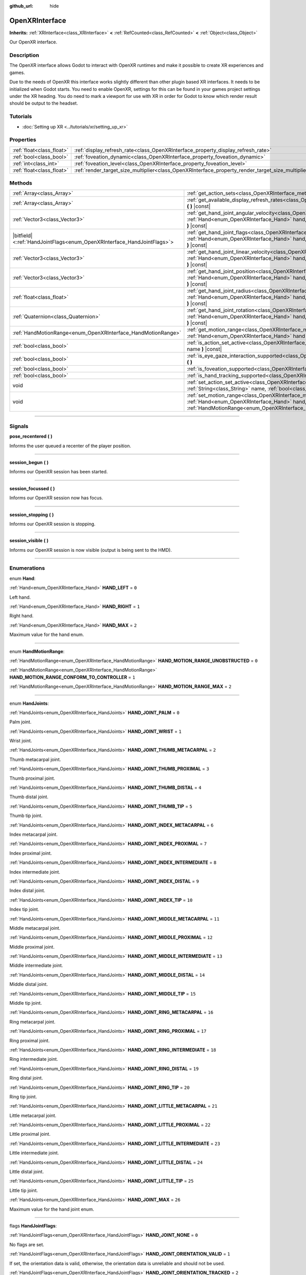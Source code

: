 :github_url: hide

.. DO NOT EDIT THIS FILE!!!
.. Generated automatically from Godot engine sources.
.. Generator: https://github.com/godotengine/godot/tree/master/doc/tools/make_rst.py.
.. XML source: https://github.com/godotengine/godot/tree/master/modules/openxr/doc_classes/OpenXRInterface.xml.

.. _class_OpenXRInterface:

OpenXRInterface
===============

**Inherits:** :ref:`XRInterface<class_XRInterface>` **<** :ref:`RefCounted<class_RefCounted>` **<** :ref:`Object<class_Object>`

Our OpenXR interface.

.. rst-class:: classref-introduction-group

Description
-----------

The OpenXR interface allows Godot to interact with OpenXR runtimes and make it possible to create XR experiences and games.

Due to the needs of OpenXR this interface works slightly different than other plugin based XR interfaces. It needs to be initialized when Godot starts. You need to enable OpenXR, settings for this can be found in your games project settings under the XR heading. You do need to mark a viewport for use with XR in order for Godot to know which render result should be output to the headset.

.. rst-class:: classref-introduction-group

Tutorials
---------

- :doc:`Setting up XR <../tutorials/xr/setting_up_xr>`

.. rst-class:: classref-reftable-group

Properties
----------

.. table::
   :widths: auto

   +---------------------------+----------------------------------------------------------------------------------------------------+-----------+
   | :ref:`float<class_float>` | :ref:`display_refresh_rate<class_OpenXRInterface_property_display_refresh_rate>`                   | ``0.0``   |
   +---------------------------+----------------------------------------------------------------------------------------------------+-----------+
   | :ref:`bool<class_bool>`   | :ref:`foveation_dynamic<class_OpenXRInterface_property_foveation_dynamic>`                         | ``false`` |
   +---------------------------+----------------------------------------------------------------------------------------------------+-----------+
   | :ref:`int<class_int>`     | :ref:`foveation_level<class_OpenXRInterface_property_foveation_level>`                             | ``0``     |
   +---------------------------+----------------------------------------------------------------------------------------------------+-----------+
   | :ref:`float<class_float>` | :ref:`render_target_size_multiplier<class_OpenXRInterface_property_render_target_size_multiplier>` | ``1.0``   |
   +---------------------------+----------------------------------------------------------------------------------------------------+-----------+

.. rst-class:: classref-reftable-group

Methods
-------

.. table::
   :widths: auto

   +--------------------------------------------------------------------------+--------------------------------------------------------------------------------------------------------------------------------------------------------------------------------------------------------------------------------+
   | :ref:`Array<class_Array>`                                                | :ref:`get_action_sets<class_OpenXRInterface_method_get_action_sets>` **(** **)** |const|                                                                                                                                       |
   +--------------------------------------------------------------------------+--------------------------------------------------------------------------------------------------------------------------------------------------------------------------------------------------------------------------------+
   | :ref:`Array<class_Array>`                                                | :ref:`get_available_display_refresh_rates<class_OpenXRInterface_method_get_available_display_refresh_rates>` **(** **)** |const|                                                                                               |
   +--------------------------------------------------------------------------+--------------------------------------------------------------------------------------------------------------------------------------------------------------------------------------------------------------------------------+
   | :ref:`Vector3<class_Vector3>`                                            | :ref:`get_hand_joint_angular_velocity<class_OpenXRInterface_method_get_hand_joint_angular_velocity>` **(** :ref:`Hand<enum_OpenXRInterface_Hand>` hand, :ref:`HandJoints<enum_OpenXRInterface_HandJoints>` joint **)** |const| |
   +--------------------------------------------------------------------------+--------------------------------------------------------------------------------------------------------------------------------------------------------------------------------------------------------------------------------+
   | |bitfield|\<:ref:`HandJointFlags<enum_OpenXRInterface_HandJointFlags>`\> | :ref:`get_hand_joint_flags<class_OpenXRInterface_method_get_hand_joint_flags>` **(** :ref:`Hand<enum_OpenXRInterface_Hand>` hand, :ref:`HandJoints<enum_OpenXRInterface_HandJoints>` joint **)** |const|                       |
   +--------------------------------------------------------------------------+--------------------------------------------------------------------------------------------------------------------------------------------------------------------------------------------------------------------------------+
   | :ref:`Vector3<class_Vector3>`                                            | :ref:`get_hand_joint_linear_velocity<class_OpenXRInterface_method_get_hand_joint_linear_velocity>` **(** :ref:`Hand<enum_OpenXRInterface_Hand>` hand, :ref:`HandJoints<enum_OpenXRInterface_HandJoints>` joint **)** |const|   |
   +--------------------------------------------------------------------------+--------------------------------------------------------------------------------------------------------------------------------------------------------------------------------------------------------------------------------+
   | :ref:`Vector3<class_Vector3>`                                            | :ref:`get_hand_joint_position<class_OpenXRInterface_method_get_hand_joint_position>` **(** :ref:`Hand<enum_OpenXRInterface_Hand>` hand, :ref:`HandJoints<enum_OpenXRInterface_HandJoints>` joint **)** |const|                 |
   +--------------------------------------------------------------------------+--------------------------------------------------------------------------------------------------------------------------------------------------------------------------------------------------------------------------------+
   | :ref:`float<class_float>`                                                | :ref:`get_hand_joint_radius<class_OpenXRInterface_method_get_hand_joint_radius>` **(** :ref:`Hand<enum_OpenXRInterface_Hand>` hand, :ref:`HandJoints<enum_OpenXRInterface_HandJoints>` joint **)** |const|                     |
   +--------------------------------------------------------------------------+--------------------------------------------------------------------------------------------------------------------------------------------------------------------------------------------------------------------------------+
   | :ref:`Quaternion<class_Quaternion>`                                      | :ref:`get_hand_joint_rotation<class_OpenXRInterface_method_get_hand_joint_rotation>` **(** :ref:`Hand<enum_OpenXRInterface_Hand>` hand, :ref:`HandJoints<enum_OpenXRInterface_HandJoints>` joint **)** |const|                 |
   +--------------------------------------------------------------------------+--------------------------------------------------------------------------------------------------------------------------------------------------------------------------------------------------------------------------------+
   | :ref:`HandMotionRange<enum_OpenXRInterface_HandMotionRange>`             | :ref:`get_motion_range<class_OpenXRInterface_method_get_motion_range>` **(** :ref:`Hand<enum_OpenXRInterface_Hand>` hand **)** |const|                                                                                         |
   +--------------------------------------------------------------------------+--------------------------------------------------------------------------------------------------------------------------------------------------------------------------------------------------------------------------------+
   | :ref:`bool<class_bool>`                                                  | :ref:`is_action_set_active<class_OpenXRInterface_method_is_action_set_active>` **(** :ref:`String<class_String>` name **)** |const|                                                                                            |
   +--------------------------------------------------------------------------+--------------------------------------------------------------------------------------------------------------------------------------------------------------------------------------------------------------------------------+
   | :ref:`bool<class_bool>`                                                  | :ref:`is_eye_gaze_interaction_supported<class_OpenXRInterface_method_is_eye_gaze_interaction_supported>` **(** **)**                                                                                                           |
   +--------------------------------------------------------------------------+--------------------------------------------------------------------------------------------------------------------------------------------------------------------------------------------------------------------------------+
   | :ref:`bool<class_bool>`                                                  | :ref:`is_foveation_supported<class_OpenXRInterface_method_is_foveation_supported>` **(** **)** |const|                                                                                                                         |
   +--------------------------------------------------------------------------+--------------------------------------------------------------------------------------------------------------------------------------------------------------------------------------------------------------------------------+
   | :ref:`bool<class_bool>`                                                  | :ref:`is_hand_tracking_supported<class_OpenXRInterface_method_is_hand_tracking_supported>` **(** **)**                                                                                                                         |
   +--------------------------------------------------------------------------+--------------------------------------------------------------------------------------------------------------------------------------------------------------------------------------------------------------------------------+
   | void                                                                     | :ref:`set_action_set_active<class_OpenXRInterface_method_set_action_set_active>` **(** :ref:`String<class_String>` name, :ref:`bool<class_bool>` active **)**                                                                  |
   +--------------------------------------------------------------------------+--------------------------------------------------------------------------------------------------------------------------------------------------------------------------------------------------------------------------------+
   | void                                                                     | :ref:`set_motion_range<class_OpenXRInterface_method_set_motion_range>` **(** :ref:`Hand<enum_OpenXRInterface_Hand>` hand, :ref:`HandMotionRange<enum_OpenXRInterface_HandMotionRange>` motion_range **)**                      |
   +--------------------------------------------------------------------------+--------------------------------------------------------------------------------------------------------------------------------------------------------------------------------------------------------------------------------+

.. rst-class:: classref-section-separator

----

.. rst-class:: classref-descriptions-group

Signals
-------

.. _class_OpenXRInterface_signal_pose_recentered:

.. rst-class:: classref-signal

**pose_recentered** **(** **)**

Informs the user queued a recenter of the player position.

.. rst-class:: classref-item-separator

----

.. _class_OpenXRInterface_signal_session_begun:

.. rst-class:: classref-signal

**session_begun** **(** **)**

Informs our OpenXR session has been started.

.. rst-class:: classref-item-separator

----

.. _class_OpenXRInterface_signal_session_focussed:

.. rst-class:: classref-signal

**session_focussed** **(** **)**

Informs our OpenXR session now has focus.

.. rst-class:: classref-item-separator

----

.. _class_OpenXRInterface_signal_session_stopping:

.. rst-class:: classref-signal

**session_stopping** **(** **)**

Informs our OpenXR session is stopping.

.. rst-class:: classref-item-separator

----

.. _class_OpenXRInterface_signal_session_visible:

.. rst-class:: classref-signal

**session_visible** **(** **)**

Informs our OpenXR session is now visible (output is being sent to the HMD).

.. rst-class:: classref-section-separator

----

.. rst-class:: classref-descriptions-group

Enumerations
------------

.. _enum_OpenXRInterface_Hand:

.. rst-class:: classref-enumeration

enum **Hand**:

.. _class_OpenXRInterface_constant_HAND_LEFT:

.. rst-class:: classref-enumeration-constant

:ref:`Hand<enum_OpenXRInterface_Hand>` **HAND_LEFT** = ``0``

Left hand.

.. _class_OpenXRInterface_constant_HAND_RIGHT:

.. rst-class:: classref-enumeration-constant

:ref:`Hand<enum_OpenXRInterface_Hand>` **HAND_RIGHT** = ``1``

Right hand.

.. _class_OpenXRInterface_constant_HAND_MAX:

.. rst-class:: classref-enumeration-constant

:ref:`Hand<enum_OpenXRInterface_Hand>` **HAND_MAX** = ``2``

Maximum value for the hand enum.

.. rst-class:: classref-item-separator

----

.. _enum_OpenXRInterface_HandMotionRange:

.. rst-class:: classref-enumeration

enum **HandMotionRange**:

.. _class_OpenXRInterface_constant_HAND_MOTION_RANGE_UNOBSTRUCTED:

.. rst-class:: classref-enumeration-constant

:ref:`HandMotionRange<enum_OpenXRInterface_HandMotionRange>` **HAND_MOTION_RANGE_UNOBSTRUCTED** = ``0``



.. _class_OpenXRInterface_constant_HAND_MOTION_RANGE_CONFORM_TO_CONTROLLER:

.. rst-class:: classref-enumeration-constant

:ref:`HandMotionRange<enum_OpenXRInterface_HandMotionRange>` **HAND_MOTION_RANGE_CONFORM_TO_CONTROLLER** = ``1``



.. _class_OpenXRInterface_constant_HAND_MOTION_RANGE_MAX:

.. rst-class:: classref-enumeration-constant

:ref:`HandMotionRange<enum_OpenXRInterface_HandMotionRange>` **HAND_MOTION_RANGE_MAX** = ``2``



.. rst-class:: classref-item-separator

----

.. _enum_OpenXRInterface_HandJoints:

.. rst-class:: classref-enumeration

enum **HandJoints**:

.. _class_OpenXRInterface_constant_HAND_JOINT_PALM:

.. rst-class:: classref-enumeration-constant

:ref:`HandJoints<enum_OpenXRInterface_HandJoints>` **HAND_JOINT_PALM** = ``0``

Palm joint.

.. _class_OpenXRInterface_constant_HAND_JOINT_WRIST:

.. rst-class:: classref-enumeration-constant

:ref:`HandJoints<enum_OpenXRInterface_HandJoints>` **HAND_JOINT_WRIST** = ``1``

Wrist joint.

.. _class_OpenXRInterface_constant_HAND_JOINT_THUMB_METACARPAL:

.. rst-class:: classref-enumeration-constant

:ref:`HandJoints<enum_OpenXRInterface_HandJoints>` **HAND_JOINT_THUMB_METACARPAL** = ``2``

Thumb metacarpal joint.

.. _class_OpenXRInterface_constant_HAND_JOINT_THUMB_PROXIMAL:

.. rst-class:: classref-enumeration-constant

:ref:`HandJoints<enum_OpenXRInterface_HandJoints>` **HAND_JOINT_THUMB_PROXIMAL** = ``3``

Thumb proximal joint.

.. _class_OpenXRInterface_constant_HAND_JOINT_THUMB_DISTAL:

.. rst-class:: classref-enumeration-constant

:ref:`HandJoints<enum_OpenXRInterface_HandJoints>` **HAND_JOINT_THUMB_DISTAL** = ``4``

Thumb distal joint.

.. _class_OpenXRInterface_constant_HAND_JOINT_THUMB_TIP:

.. rst-class:: classref-enumeration-constant

:ref:`HandJoints<enum_OpenXRInterface_HandJoints>` **HAND_JOINT_THUMB_TIP** = ``5``

Thumb tip joint.

.. _class_OpenXRInterface_constant_HAND_JOINT_INDEX_METACARPAL:

.. rst-class:: classref-enumeration-constant

:ref:`HandJoints<enum_OpenXRInterface_HandJoints>` **HAND_JOINT_INDEX_METACARPAL** = ``6``

Index metacarpal joint.

.. _class_OpenXRInterface_constant_HAND_JOINT_INDEX_PROXIMAL:

.. rst-class:: classref-enumeration-constant

:ref:`HandJoints<enum_OpenXRInterface_HandJoints>` **HAND_JOINT_INDEX_PROXIMAL** = ``7``

Index proximal joint.

.. _class_OpenXRInterface_constant_HAND_JOINT_INDEX_INTERMEDIATE:

.. rst-class:: classref-enumeration-constant

:ref:`HandJoints<enum_OpenXRInterface_HandJoints>` **HAND_JOINT_INDEX_INTERMEDIATE** = ``8``

Index intermediate joint.

.. _class_OpenXRInterface_constant_HAND_JOINT_INDEX_DISTAL:

.. rst-class:: classref-enumeration-constant

:ref:`HandJoints<enum_OpenXRInterface_HandJoints>` **HAND_JOINT_INDEX_DISTAL** = ``9``

Index distal joint.

.. _class_OpenXRInterface_constant_HAND_JOINT_INDEX_TIP:

.. rst-class:: classref-enumeration-constant

:ref:`HandJoints<enum_OpenXRInterface_HandJoints>` **HAND_JOINT_INDEX_TIP** = ``10``

Index tip joint.

.. _class_OpenXRInterface_constant_HAND_JOINT_MIDDLE_METACARPAL:

.. rst-class:: classref-enumeration-constant

:ref:`HandJoints<enum_OpenXRInterface_HandJoints>` **HAND_JOINT_MIDDLE_METACARPAL** = ``11``

Middle metacarpal joint.

.. _class_OpenXRInterface_constant_HAND_JOINT_MIDDLE_PROXIMAL:

.. rst-class:: classref-enumeration-constant

:ref:`HandJoints<enum_OpenXRInterface_HandJoints>` **HAND_JOINT_MIDDLE_PROXIMAL** = ``12``

Middle proximal joint.

.. _class_OpenXRInterface_constant_HAND_JOINT_MIDDLE_INTERMEDIATE:

.. rst-class:: classref-enumeration-constant

:ref:`HandJoints<enum_OpenXRInterface_HandJoints>` **HAND_JOINT_MIDDLE_INTERMEDIATE** = ``13``

Middle intermediate joint.

.. _class_OpenXRInterface_constant_HAND_JOINT_MIDDLE_DISTAL:

.. rst-class:: classref-enumeration-constant

:ref:`HandJoints<enum_OpenXRInterface_HandJoints>` **HAND_JOINT_MIDDLE_DISTAL** = ``14``

Middle distal joint.

.. _class_OpenXRInterface_constant_HAND_JOINT_MIDDLE_TIP:

.. rst-class:: classref-enumeration-constant

:ref:`HandJoints<enum_OpenXRInterface_HandJoints>` **HAND_JOINT_MIDDLE_TIP** = ``15``

Middle tip joint.

.. _class_OpenXRInterface_constant_HAND_JOINT_RING_METACARPAL:

.. rst-class:: classref-enumeration-constant

:ref:`HandJoints<enum_OpenXRInterface_HandJoints>` **HAND_JOINT_RING_METACARPAL** = ``16``

Ring metacarpal joint.

.. _class_OpenXRInterface_constant_HAND_JOINT_RING_PROXIMAL:

.. rst-class:: classref-enumeration-constant

:ref:`HandJoints<enum_OpenXRInterface_HandJoints>` **HAND_JOINT_RING_PROXIMAL** = ``17``

Ring proximal joint.

.. _class_OpenXRInterface_constant_HAND_JOINT_RING_INTERMEDIATE:

.. rst-class:: classref-enumeration-constant

:ref:`HandJoints<enum_OpenXRInterface_HandJoints>` **HAND_JOINT_RING_INTERMEDIATE** = ``18``

Ring intermediate joint.

.. _class_OpenXRInterface_constant_HAND_JOINT_RING_DISTAL:

.. rst-class:: classref-enumeration-constant

:ref:`HandJoints<enum_OpenXRInterface_HandJoints>` **HAND_JOINT_RING_DISTAL** = ``19``

Ring distal joint.

.. _class_OpenXRInterface_constant_HAND_JOINT_RING_TIP:

.. rst-class:: classref-enumeration-constant

:ref:`HandJoints<enum_OpenXRInterface_HandJoints>` **HAND_JOINT_RING_TIP** = ``20``

Ring tip joint.

.. _class_OpenXRInterface_constant_HAND_JOINT_LITTLE_METACARPAL:

.. rst-class:: classref-enumeration-constant

:ref:`HandJoints<enum_OpenXRInterface_HandJoints>` **HAND_JOINT_LITTLE_METACARPAL** = ``21``

Little metacarpal joint.

.. _class_OpenXRInterface_constant_HAND_JOINT_LITTLE_PROXIMAL:

.. rst-class:: classref-enumeration-constant

:ref:`HandJoints<enum_OpenXRInterface_HandJoints>` **HAND_JOINT_LITTLE_PROXIMAL** = ``22``

Little proximal joint.

.. _class_OpenXRInterface_constant_HAND_JOINT_LITTLE_INTERMEDIATE:

.. rst-class:: classref-enumeration-constant

:ref:`HandJoints<enum_OpenXRInterface_HandJoints>` **HAND_JOINT_LITTLE_INTERMEDIATE** = ``23``

Little intermediate joint.

.. _class_OpenXRInterface_constant_HAND_JOINT_LITTLE_DISTAL:

.. rst-class:: classref-enumeration-constant

:ref:`HandJoints<enum_OpenXRInterface_HandJoints>` **HAND_JOINT_LITTLE_DISTAL** = ``24``

Little distal joint.

.. _class_OpenXRInterface_constant_HAND_JOINT_LITTLE_TIP:

.. rst-class:: classref-enumeration-constant

:ref:`HandJoints<enum_OpenXRInterface_HandJoints>` **HAND_JOINT_LITTLE_TIP** = ``25``

Little tip joint.

.. _class_OpenXRInterface_constant_HAND_JOINT_MAX:

.. rst-class:: classref-enumeration-constant

:ref:`HandJoints<enum_OpenXRInterface_HandJoints>` **HAND_JOINT_MAX** = ``26``

Maximum value for the hand joint enum.

.. rst-class:: classref-item-separator

----

.. _enum_OpenXRInterface_HandJointFlags:

.. rst-class:: classref-enumeration

flags **HandJointFlags**:

.. _class_OpenXRInterface_constant_HAND_JOINT_NONE:

.. rst-class:: classref-enumeration-constant

:ref:`HandJointFlags<enum_OpenXRInterface_HandJointFlags>` **HAND_JOINT_NONE** = ``0``

No flags are set.

.. _class_OpenXRInterface_constant_HAND_JOINT_ORIENTATION_VALID:

.. rst-class:: classref-enumeration-constant

:ref:`HandJointFlags<enum_OpenXRInterface_HandJointFlags>` **HAND_JOINT_ORIENTATION_VALID** = ``1``

If set, the orientation data is valid, otherwise, the orientation data is unreliable and should not be used.

.. _class_OpenXRInterface_constant_HAND_JOINT_ORIENTATION_TRACKED:

.. rst-class:: classref-enumeration-constant

:ref:`HandJointFlags<enum_OpenXRInterface_HandJointFlags>` **HAND_JOINT_ORIENTATION_TRACKED** = ``2``

If set, the orientation data comes from tracking data, otherwise, the orientation data contains predicted data.

.. _class_OpenXRInterface_constant_HAND_JOINT_POSITION_VALID:

.. rst-class:: classref-enumeration-constant

:ref:`HandJointFlags<enum_OpenXRInterface_HandJointFlags>` **HAND_JOINT_POSITION_VALID** = ``4``

If set, the positional data is valid, otherwise, the positional data is unreliable and should not be used.

.. _class_OpenXRInterface_constant_HAND_JOINT_POSITION_TRACKED:

.. rst-class:: classref-enumeration-constant

:ref:`HandJointFlags<enum_OpenXRInterface_HandJointFlags>` **HAND_JOINT_POSITION_TRACKED** = ``8``

If set, the positional data comes from tracking data, otherwise, the positional data contains predicted data.

.. _class_OpenXRInterface_constant_HAND_JOINT_LINEAR_VELOCITY_VALID:

.. rst-class:: classref-enumeration-constant

:ref:`HandJointFlags<enum_OpenXRInterface_HandJointFlags>` **HAND_JOINT_LINEAR_VELOCITY_VALID** = ``16``

If set, our linear velocity data is valid, otherwise, the linear velocity data is unreliable and should not be used.

.. _class_OpenXRInterface_constant_HAND_JOINT_ANGULAR_VELOCITY_VALID:

.. rst-class:: classref-enumeration-constant

:ref:`HandJointFlags<enum_OpenXRInterface_HandJointFlags>` **HAND_JOINT_ANGULAR_VELOCITY_VALID** = ``32``

If set, our angular velocity data is valid, otherwise, the angular velocity data is unreliable and should not be used.

.. rst-class:: classref-section-separator

----

.. rst-class:: classref-descriptions-group

Property Descriptions
---------------------

.. _class_OpenXRInterface_property_display_refresh_rate:

.. rst-class:: classref-property

:ref:`float<class_float>` **display_refresh_rate** = ``0.0``

.. rst-class:: classref-property-setget

- void **set_display_refresh_rate** **(** :ref:`float<class_float>` value **)**
- :ref:`float<class_float>` **get_display_refresh_rate** **(** **)**

The display refresh rate for the current HMD. Only functional if this feature is supported by the OpenXR runtime and after the interface has been initialized.

.. rst-class:: classref-item-separator

----

.. _class_OpenXRInterface_property_foveation_dynamic:

.. rst-class:: classref-property

:ref:`bool<class_bool>` **foveation_dynamic** = ``false``

.. rst-class:: classref-property-setget

- void **set_foveation_dynamic** **(** :ref:`bool<class_bool>` value **)**
- :ref:`bool<class_bool>` **get_foveation_dynamic** **(** **)**

Enable dynamic foveation adjustment, the interface must be initialized before this is accessible. If enabled foveation will automatically adjusted between low and :ref:`foveation_level<class_OpenXRInterface_property_foveation_level>`.

\ **Note:** Only works on compatibility renderer.

.. rst-class:: classref-item-separator

----

.. _class_OpenXRInterface_property_foveation_level:

.. rst-class:: classref-property

:ref:`int<class_int>` **foveation_level** = ``0``

.. rst-class:: classref-property-setget

- void **set_foveation_level** **(** :ref:`int<class_int>` value **)**
- :ref:`int<class_int>` **get_foveation_level** **(** **)**

Set foveation level from 0 (off) to 3 (high), the interface must be initialized before this is accessible.

\ **Note:** Only works on compatibility renderer.

.. rst-class:: classref-item-separator

----

.. _class_OpenXRInterface_property_render_target_size_multiplier:

.. rst-class:: classref-property

:ref:`float<class_float>` **render_target_size_multiplier** = ``1.0``

.. rst-class:: classref-property-setget

- void **set_render_target_size_multiplier** **(** :ref:`float<class_float>` value **)**
- :ref:`float<class_float>` **get_render_target_size_multiplier** **(** **)**

The render size multiplier for the current HMD. Must be set before the interface has been initialized.

.. rst-class:: classref-section-separator

----

.. rst-class:: classref-descriptions-group

Method Descriptions
-------------------

.. _class_OpenXRInterface_method_get_action_sets:

.. rst-class:: classref-method

:ref:`Array<class_Array>` **get_action_sets** **(** **)** |const|

Returns a list of action sets registered with Godot (loaded from the action map at runtime).

.. rst-class:: classref-item-separator

----

.. _class_OpenXRInterface_method_get_available_display_refresh_rates:

.. rst-class:: classref-method

:ref:`Array<class_Array>` **get_available_display_refresh_rates** **(** **)** |const|

Returns display refresh rates supported by the current HMD. Only returned if this feature is supported by the OpenXR runtime and after the interface has been initialized.

.. rst-class:: classref-item-separator

----

.. _class_OpenXRInterface_method_get_hand_joint_angular_velocity:

.. rst-class:: classref-method

:ref:`Vector3<class_Vector3>` **get_hand_joint_angular_velocity** **(** :ref:`Hand<enum_OpenXRInterface_Hand>` hand, :ref:`HandJoints<enum_OpenXRInterface_HandJoints>` joint **)** |const|

If handtracking is enabled, returns the angular velocity of a joint (``joint``) of a hand (``hand``) as provided by OpenXR. This is relative to :ref:`XROrigin3D<class_XROrigin3D>`!

.. rst-class:: classref-item-separator

----

.. _class_OpenXRInterface_method_get_hand_joint_flags:

.. rst-class:: classref-method

|bitfield|\<:ref:`HandJointFlags<enum_OpenXRInterface_HandJointFlags>`\> **get_hand_joint_flags** **(** :ref:`Hand<enum_OpenXRInterface_Hand>` hand, :ref:`HandJoints<enum_OpenXRInterface_HandJoints>` joint **)** |const|

If handtracking is enabled, returns flags that inform us of the validity of the tracking data.

.. rst-class:: classref-item-separator

----

.. _class_OpenXRInterface_method_get_hand_joint_linear_velocity:

.. rst-class:: classref-method

:ref:`Vector3<class_Vector3>` **get_hand_joint_linear_velocity** **(** :ref:`Hand<enum_OpenXRInterface_Hand>` hand, :ref:`HandJoints<enum_OpenXRInterface_HandJoints>` joint **)** |const|

If handtracking is enabled, returns the linear velocity of a joint (``joint``) of a hand (``hand``) as provided by OpenXR. This is relative to :ref:`XROrigin3D<class_XROrigin3D>` without worldscale applied!

.. rst-class:: classref-item-separator

----

.. _class_OpenXRInterface_method_get_hand_joint_position:

.. rst-class:: classref-method

:ref:`Vector3<class_Vector3>` **get_hand_joint_position** **(** :ref:`Hand<enum_OpenXRInterface_Hand>` hand, :ref:`HandJoints<enum_OpenXRInterface_HandJoints>` joint **)** |const|

If handtracking is enabled, returns the position of a joint (``joint``) of a hand (``hand``) as provided by OpenXR. This is relative to :ref:`XROrigin3D<class_XROrigin3D>` without worldscale applied!

.. rst-class:: classref-item-separator

----

.. _class_OpenXRInterface_method_get_hand_joint_radius:

.. rst-class:: classref-method

:ref:`float<class_float>` **get_hand_joint_radius** **(** :ref:`Hand<enum_OpenXRInterface_Hand>` hand, :ref:`HandJoints<enum_OpenXRInterface_HandJoints>` joint **)** |const|

If handtracking is enabled, returns the radius of a joint (``joint``) of a hand (``hand``) as provided by OpenXR. This is without worldscale applied!

.. rst-class:: classref-item-separator

----

.. _class_OpenXRInterface_method_get_hand_joint_rotation:

.. rst-class:: classref-method

:ref:`Quaternion<class_Quaternion>` **get_hand_joint_rotation** **(** :ref:`Hand<enum_OpenXRInterface_Hand>` hand, :ref:`HandJoints<enum_OpenXRInterface_HandJoints>` joint **)** |const|

If handtracking is enabled, returns the rotation of a joint (``joint``) of a hand (``hand``) as provided by OpenXR.

.. rst-class:: classref-item-separator

----

.. _class_OpenXRInterface_method_get_motion_range:

.. rst-class:: classref-method

:ref:`HandMotionRange<enum_OpenXRInterface_HandMotionRange>` **get_motion_range** **(** :ref:`Hand<enum_OpenXRInterface_Hand>` hand **)** |const|

If handtracking is enabled and motion range is supported, gets the currently configured motion range for ``hand``.

.. rst-class:: classref-item-separator

----

.. _class_OpenXRInterface_method_is_action_set_active:

.. rst-class:: classref-method

:ref:`bool<class_bool>` **is_action_set_active** **(** :ref:`String<class_String>` name **)** |const|

Returns ``true`` if the given action set is active.

.. rst-class:: classref-item-separator

----

.. _class_OpenXRInterface_method_is_eye_gaze_interaction_supported:

.. rst-class:: classref-method

:ref:`bool<class_bool>` **is_eye_gaze_interaction_supported** **(** **)**

Returns the capabilities of the eye gaze interaction extension.

\ **Note:** This only returns a valid value after OpenXR has been initialized.

.. rst-class:: classref-item-separator

----

.. _class_OpenXRInterface_method_is_foveation_supported:

.. rst-class:: classref-method

:ref:`bool<class_bool>` **is_foveation_supported** **(** **)** |const|

Returns ``true`` if OpenXR's foveation extension is supported, the interface must be initialized before this returns a valid value.

\ **Note:** This feature is only available on the compatibility renderer and currently only available on some stand alone headsets. For Vulkan set :ref:`Viewport.vrs_mode<class_Viewport_property_vrs_mode>` to ``VRS_XR`` on desktop.

.. rst-class:: classref-item-separator

----

.. _class_OpenXRInterface_method_is_hand_tracking_supported:

.. rst-class:: classref-method

:ref:`bool<class_bool>` **is_hand_tracking_supported** **(** **)**

Returns ``true`` if OpenXR's hand tracking is supported and enabled.

\ **Note:** This only returns a valid value after OpenXR has been initialized.

.. rst-class:: classref-item-separator

----

.. _class_OpenXRInterface_method_set_action_set_active:

.. rst-class:: classref-method

void **set_action_set_active** **(** :ref:`String<class_String>` name, :ref:`bool<class_bool>` active **)**

Sets the given action set as active or inactive.

.. rst-class:: classref-item-separator

----

.. _class_OpenXRInterface_method_set_motion_range:

.. rst-class:: classref-method

void **set_motion_range** **(** :ref:`Hand<enum_OpenXRInterface_Hand>` hand, :ref:`HandMotionRange<enum_OpenXRInterface_HandMotionRange>` motion_range **)**

If handtracking is enabled and motion range is supported, sets the currently configured motion range for ``hand`` to ``motion_range``.

.. |virtual| replace:: :abbr:`virtual (This method should typically be overridden by the user to have any effect.)`
.. |const| replace:: :abbr:`const (This method has no side effects. It doesn't modify any of the instance's member variables.)`
.. |vararg| replace:: :abbr:`vararg (This method accepts any number of arguments after the ones described here.)`
.. |constructor| replace:: :abbr:`constructor (This method is used to construct a type.)`
.. |static| replace:: :abbr:`static (This method doesn't need an instance to be called, so it can be called directly using the class name.)`
.. |operator| replace:: :abbr:`operator (This method describes a valid operator to use with this type as left-hand operand.)`
.. |bitfield| replace:: :abbr:`BitField (This value is an integer composed as a bitmask of the following flags.)`
